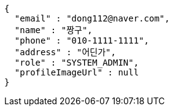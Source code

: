 [source,json,options="nowrap"]
----
{
  "email" : "dong112@naver.com",
  "name" : "짱구",
  "phone" : "010-1111-1111",
  "address" : "어딘가",
  "role" : "SYSTEM_ADMIN",
  "profileImageUrl" : null
}
----